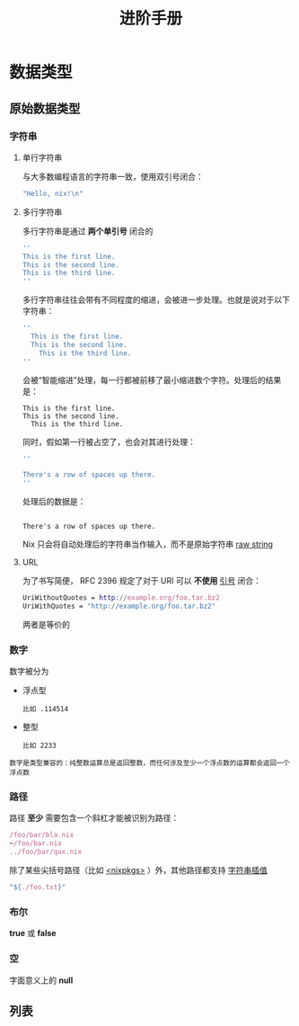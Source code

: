 #+TITLE: 进阶手册
#+HTML_HEAD: <link rel="stylesheet" type="text/css" href="../css/main.css" />
#+OPTIONS: num:nil timestamp:nil ^:nil 
#+HTML_LINK_UP: basic.html
#+HTML_LINK_HOME: nix.html
* 数据类型
** 原始数据类型
*** 字符串
**** 单行字符串
与大多数编程语言的字符串一致，使用双引号闭合：

#+begin_src nix 
  "Hello, nix!\n"
#+end_src
**** 多行字符串
多行字符串是通过 *两个单引号* 闭合的

#+begin_src nix 
  ''
  This is the first line.
  This is the second line.
  This is the third line.
  ''
#+end_src

多行字符串往往会带有不同程度的缩进，会被进一步处理。也就是说对于以下字符串：
#+begin_src nix 
  ''
    This is the first line.
    This is the second line.
      This is the third line.
  ''
#+end_src

会被“智能缩进”处理，每一行都被前移了最小缩进数个字符。处理后的结果是：

#+begin_example
  This is the first line.
  This is the second line.
    This is the third line.
#+end_example

同时，假如第一行被占空了，也会对其进行处理：

#+begin_src nix 
  ''

  There's a row of spaces up there.
  ''
#+end_src

处理后的数据是：

#+begin_example

There's a row of spaces up there.
#+end_example
Nix 只会将自动处理后的字符串当作输入，而不是原始字符串 _raw string_
**** URL
为了书写简便， RFC 2396 规定了对于 URI 可以 *不使用* _引号_ 闭合：

#+begin_src nix 
  UriWithoutQuotes = http://example.org/foo.tar.bz2
  UriWithQuotes = "http://example.org/foo.tar.bz2"
#+end_src

两者是等价的
*** 数字
数字被分为
+ 浮点型
  #+begin_example
    比如 .114514
  #+end_example
+ 整型
  #+begin_example
    比如 2233
  #+end_example

#+begin_example
  数字是类型兼容的：纯整数运算总是返回整数，而任何涉及至少一个浮点数的运算都会返回一个浮点数
#+end_example
*** 路径
路径 *至少* 需要包含一个斜杠才能被识别为路径：

#+begin_src nix 
  /foo/bar/bla.nix
  ~/foo/bar.nix
  ../foo/bar/qux.nix
#+end_src

除了某些尖括号路径（比如 _<nixpkgs>_ ）外，其他路径都支持 _字符串插值_

#+begin_src nix 
  "${./foo.txt}"
#+end_src

*** 布尔
 *true* 或 *false* 

*** 空
字面意义上的 *null*

** 列表
